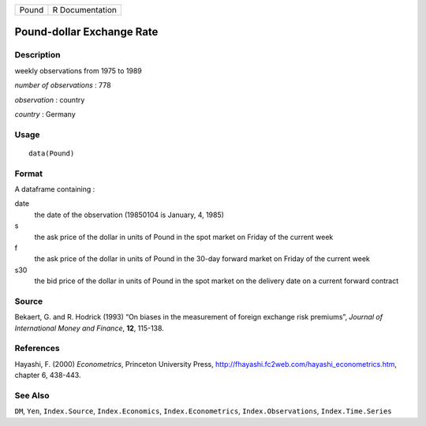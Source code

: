 ===== ===============
Pound R Documentation
===== ===============

Pound-dollar Exchange Rate
--------------------------

Description
~~~~~~~~~~~

weekly observations from 1975 to 1989

*number of observations* : 778

*observation* : country

*country* : Germany

Usage
~~~~~

::

   data(Pound)

Format
~~~~~~

A dataframe containing :

date
   the date of the observation (19850104 is January, 4, 1985)

s
   the ask price of the dollar in units of Pound in the spot market on
   Friday of the current week

f
   the ask price of the dollar in units of Pound in the 30-day forward
   market on Friday of the current week

s30
   the bid price of the dollar in units of Pound in the spot market on
   the delivery date on a current forward contract

Source
~~~~~~

Bekaert, G. and R. Hodrick (1993) “On biases in the measurement of
foreign exchange risk premiums”, *Journal of International Money and
Finance*, **12**, 115-138.

References
~~~~~~~~~~

Hayashi, F. (2000) *Econometrics*, Princeton University Press,
http://fhayashi.fc2web.com/hayashi_econometrics.htm, chapter 6, 438-443.

See Also
~~~~~~~~

``DM``, ``Yen``, ``Index.Source``, ``Index.Economics``,
``Index.Econometrics``, ``Index.Observations``, ``Index.Time.Series``
